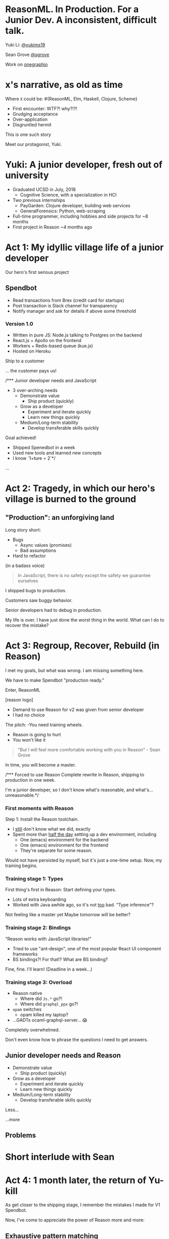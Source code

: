 #+REVEAL_ROOT: http://cdn.jsdelivr.net/reveal.js/3.0.0/
#+REVEAL_EXTRA_CSS: /Users/s/Desktop/reactiveconf/talk.css
#+REVEAL_THEME: league
#+REVEAL_TRANS: linear
#+REVEAL_PLUGINS: (highlight)
#+REVEAL_DEFAULT_FRAG_STYLE: appear
#+OPTIONS: reveal_title_slide:nil num:nil reveal_history:true toc:nil

* ReasonML. In Production. For a Junior Dev. A inconsistent, difficult talk.

Yuki Li: [[https://twitter.com/yukims19][@yukims19]]

Sean Grove [[https://twitter.com/sgrove][@sgrove]]

Work on [[https://twitter.com/onegraphio][onegraphio]]

* x's narrative, as old as time
Where ~X~ could be: #{ReasonML, Elm, Haskell, Clojure, Scheme}
#+ATTR_REVEAL: :frag appear
 - First encounter: WTF?! why?!?!
 - Grudging acceptance
 - Over-application
 - Disgruntled hermit

#+REVEAL: split

This is one such story

#+REVEAL: split

Meet our protagonist, Yuki.

* Yuki: A junior developer, fresh out of university
- Graduated UCSD in July, 2018
  - Cognitive Science, with a specialization in HCI
- Two previous internships
  - PayGarden: Clojure developer, building web services
  - GeneralForensics: Python, web-scraping
- Full-time programmer, including hobbies and side projects for ~8 months
- First project in Reason ~4 months ago

* Act 1: My idyllic village life of a junior developer

#+REVEAL: split

Our hero's first serious project

** Spendbot
- Read transactions from Brex (credit card for startups)
- Post transaction is Slack channel for transparency
- Notify manager and ask for details if above some threshold

#+REVEAL: split

[[./images/spendbot_preview.png]]

*** Version 1.0
- Written in pure JS: Node.js talking to Postgres on the backend
- React.js + Apollo on the frontend
- Workers + Redis-based queue (kue.js)
- Hosted on Heroku


#+REVEAL: split

Ship to a customer

#+REVEAL: split

... the customer pays us!

#+REVEAL: split

/*** Junior developer needs and JavaScript
-  3 over-arching needs
 - Demonstrate value
   - Ship product (quickly)
 - Grow as a developer
   - Experiment and iterate quickly
   - Learn new things quickly
 - Medium/Long-term stability
   - Develop transferable skills quickly

#+REVEAL: split
Goal achieved!
- Shipped Spenedbot in a week
- Used new tools and learned new concepts
- I know `1+ture = 2`*/

#+REVEAL: split
...

* Act 2: Tragedy, in which our hero's village is burned to the ground

** "Production": an unforgiving land
Long story short:
- Bugs
  - Async values (promises)
  - Bad assumptions
- Hard to refactor
#+REVEAL: split

(in a badass voice)
#+BEGIN_QUOTE
In JavaScript, there is no safety except the safety we guarantee ourselves
#+END_QUOTE


#+REVEAL: split

I shipped bugs to production.

Customers saw buggy behavior.

Senior developers had to debug in production.
#+REVEAL: split

My life is over. I have just done the worst thing in the world.
What can I do to recover the mistake?


* Act 3: Regroup, Recover, Rebuild (in Reason)

#+REVEAL: split

I met my goals, but what was wrong. I am missing something here.


#+REVEAL: split

We have to make Spendbot "production ready."

#+REVEAL: split

Enter, ReasonML

[reason logo]

#+REVEAL: split

- Demand to use Reason for v2 was given from senior developer
- I had no choice

#+REVEAL: split

The pitch:
-You need training wheels.
- Reason is going to hurt
- You won't like it

#+REVEAL: split
#+BEGIN_QUOTE
"But I will feel more comfortable working with you in Reason" - Sean Grove
#+END_QUOTE

#+REVEAL: split
In time, you will become a master.

[[./images/amazing_monk.jpeg]]




/*** Forced to use Reason
Complete rewrite in Reason, shipping to production in one week.

I'm a junior developer, so I don't know what's reasonable, and what's... unreasonable.*/

*** First moments with Reason
Step 1: Install the Reason toolchain.

- I _still_ don't know what we did, exactly
- Spent more than _half the day_ setting up a dev environment, including
  - One (emacs) environment for the backend
  - One (emacs) environment for the frontend
  - They're separate for some reason.

#+REVEAL: split

Would not have persisted by myself, but it's just a one-time setup. Now, my training begins.


*** Training stage 1: Types
First thing's first in Reason: Start defining your types.

- Lots of extra keyboarding
- Worked with Java awhile ago, so it's not _too_ bad. "Type inference"?

#+REVEAL: split

Not feeling like a master yet
Maybe tomorrow will be better?


*** Training stage 2: Bindings
"Reason works with JavaScript libraries!"

- Tried to use "ant-design", one of the most popular React UI component frameworks
- BS bindings?! For that!? What are BS binding?

#+REVEAL: split

Fine, fine. I'll learn!
(Deadline in a week...)

*** Training stage 3: Overload

- Reason native
  - Where did ~Js.*~ go?!
  - Where did ~graphql_ppx~ go?!
- ~opam~ switches
  - opam killed my laptop?
- ...GADTs ocaml-graphql-server... 😱


#+REVEAL: split

Completely overwhelmed.

Don't even know how to phrase the questions I need to get answers.

** Junior developer needs and Reason
- Demonstrate value
  - Ship product (quickly)
- Grow as a developer
  - Experiment and iterate quickly
  - Learn new things quickly
- Medium/Long-term stability
  - Develop transferable skills quickly

#+REVEAL: split

Less... [[./images/amazing_monk.jpeg]]

...more [[./images/janitor.jpg]]

** Problems

[[./images/too_busy.jpg]]

* Short interlude with Sean

* Act 4: 1 month later, the return of Yu-kill

#+REVEAL: split
As get closer to the shipping stage, I remember the mistakes I made for V1 Spendbot.


#+REVEAL: split
Now, I've come to appreciate the power of Reason more and more:

** Exhaustive pattern matching
Discover edge cases never realized before
** Nominal type checking (ex. Person -vs- Pet)
Confident on data type

Person-
{
name: "John"
age: "11"
weigth: "130"
}

Pet-
{
name: "John"
age: "11"
weigth: "130"
}


** Short feedback loop
- Understanding coding style
- Fix mistakes in earlier stage

** Better communication and collaboration

#+REVEAL: split

- Hardly remember everything in the project
- Nervous when someone touches my code

#+REVEAL: split

- Fix broken part while editing through
- Understand function logic by inspecting on data structure

#+REVEAL: split

Coding collaboration MUCH MUCH easier!

** Junior developer needs and Reason, revisited
- Demonstrate value
  - Ship product quickly
  - _Ship product reliably_

- Grow as a developer
  - Experiment and iterate quickly
  - Learn new things quickly
  - _Communicating my thoughts_
  - _Revising the code_

- Medium/Long-term stability
  - Develop transferable skills
    - Language
    - _Way of thinking_

> Would Yu-killa build a new product with Reason today without any outside pressure?

* Closing thoughts by Sean
